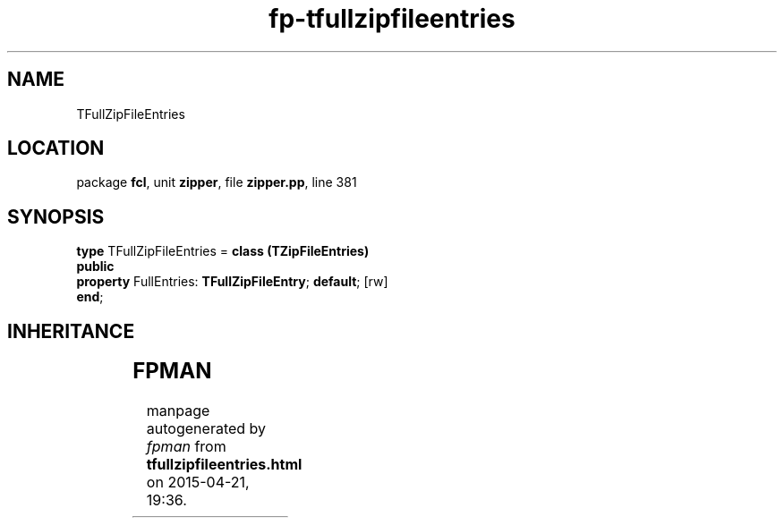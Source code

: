 .\" file autogenerated by fpman
.TH "fp-tfullzipfileentries" 3 "2014-03-14" "fpman" "Free Pascal Programmer's Manual"
.SH NAME
TFullZipFileEntries
.SH LOCATION
package \fBfcl\fR, unit \fBzipper\fR, file \fBzipper.pp\fR, line 381
.SH SYNOPSIS
\fBtype\fR TFullZipFileEntries = \fBclass (TZipFileEntries)\fR
.br
\fBpublic\fR
  \fBproperty\fR FullEntries: \fBTFullZipFileEntry\fR; \fBdefault\fR; [rw]
.br
\fBend\fR;
.SH INHERITANCE
.TS
l l
l l
l l
l l
l l.
\fBTFullZipFileEntries\fR	
\fBTZipFileEntries\fR	Files in the zip archive
\fBTCollection\fR	
\fBTPersistent\fR, \fBIFPObserved\fR	
\fBTObject\fR	
.TE
.SH FPMAN
manpage autogenerated by \fIfpman\fR from \fBtfullzipfileentries.html\fR on 2015-04-21, 19:36.


